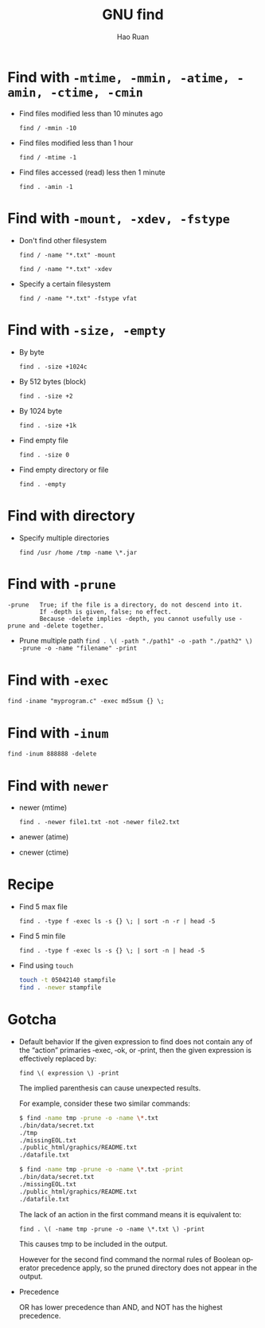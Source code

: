 #+TITLE:     GNU find
#+AUTHOR:    Hao Ruan
#+EMAIL:     ruanhao1116@gmail.com
#+LANGUAGE:  en
#+LINK_HOME: http://www.github.com/ruanhao
#+OPTIONS:   H:2 num:nil \n:nil @:t ::t |:t ^:{} _:{} *:t TeX:t LaTeX:t
#+STARTUP:   showall


* Find with =-mtime, -mmin, -atime, -amin, -ctime, -cmin=
- Find files modified less than 10 minutes ago

  =find / -mmin -10=

- Find files modified less than 1 hour

  =find / -mtime -1=

- Find files accessed (read) less then 1 minute

  =find . -amin -1=


* Find with =-mount, -xdev, -fstype=
+ Don't find other filesystem

  =find / -name "*.txt" -mount=

  =find / -name "*.txt" -xdev=

+ Specify a certain filesystem

  =find / -name "*.txt" -fstype vfat=


* Find with =-size, -empty=
+ By byte

  =find . -size +1024c=

+ By 512 bytes (block)

  =find . -size +2=

+ By 1024 byte

  =find . -size +1k=

+ Find empty file

  =find . -size 0=

+ Find empty directory or file

  =find . -empty=


* Find with directory
+ Specify multiple directories

  =find /usr /home /tmp -name \*.jar=


* Find with =-prune=

#+BEGIN_EXAMPLE
-prune   True; if the file is a directory, do not descend into it.
         If -depth is given, false; no effect.
         Because -delete implies -depth, you cannot usefully use -prune and -delete together.
#+END_EXAMPLE

- Prune multiple path
  =find . \( -path "./path1" -o -path "./path2" \) -prune -o -name "filename" -print=


* Find with =-exec=

=find -iname "myprogram.c" -exec md5sum {} \;=


* Find with =-inum=

=find -inum 888888 -delete=


* Find with =newer=

+ newer (mtime)

  =find . -newer file1.txt -not -newer file2.txt=

+ anewer (atime)

+ cnewer (ctime)



* Recipe

+ Find 5 max file

  =find . -type f -exec ls -s {} \; | sort -n -r | head -5=

+ Find 5 min file

  =find . -type f -exec ls -s {} \; | sort -n | head -5=

+ Find using =touch=

  #+BEGIN_SRC bash
    touch -t 05042140 stampfile
    find . -newer stampfile
  #+END_SRC



* Gotcha
+ Default behavior
  If the given expression to find does not contain any of the “action” primaries ‑exec, ‑ok, or ‑print, then the given expression is effectively replaced by:

  =find \( expression \) -print=

  The implied parenthesis can cause unexpected results.

  For example, consider these two similar commands:

  #+BEGIN_SRC bash
  $ find -name tmp -prune -o -name \*.txt
  ./bin/data/secret.txt
  ./tmp
  ./missingEOL.txt
  ./public_html/graphics/README.txt
  ./datafile.txt

  $ find -name tmp -prune -o -name \*.txt -print
  ./bin/data/secret.txt
  ./missingEOL.txt
  ./public_html/graphics/README.txt
  ./datafile.txt
  #+END_SRC

  The lack of an action in the first command means it is equivalent to:

  =find . \( -name tmp -prune -o -name \*.txt \) -print=

  This causes tmp to be included in the output.

  However for the second find command the normal rules of Boolean operator precedence apply, so the pruned directory does not appear in the output.

+ Precedence

  OR has lower precedence than AND, and NOT has the highest precedence.
